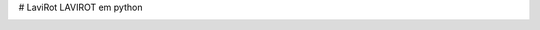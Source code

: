 # LaviRot
LAVIROT em python

.. image:: https://travis-ci.org/raphaeltimbo/LaviRot.svg?branch=master
   :target: https://travis-ci.org/raphaeltimbo/LaviRot

.. image:: https://ci.appveyor.com/api/projects/status/aoh7th699g4rksft/branch/master?svg=true
   :target: https://ci.appveyor.com/project/raphaeltimbo/lavirot